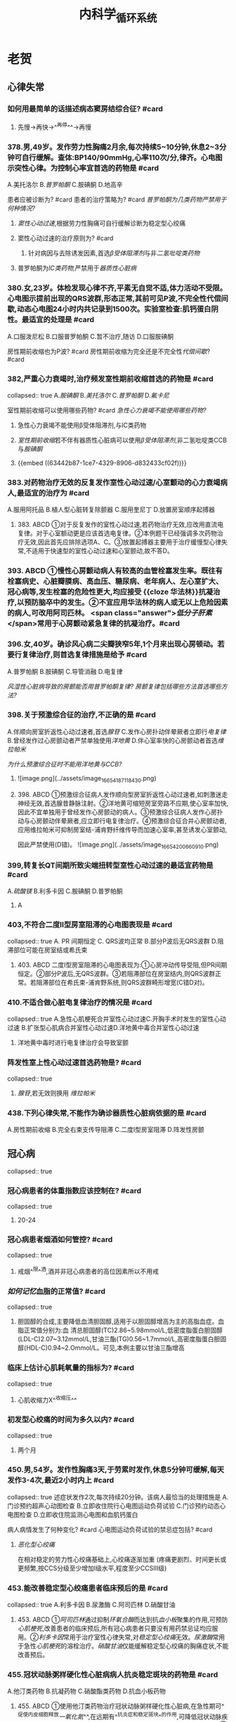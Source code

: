 :PROPERTIES:
:ID:       474845f0-b896-4df2-b869-751e5b7890da
:END:
#+title: 内科学_循环系统
* 老贺
** 心律失常
*** 如何用最简单的话描述病态窦房结综合征? #card
:PROPERTIES:
:card-last-interval: 4.28
:card-repeats: 1
:card-ease-factor: 2.6
:card-next-schedule: 2022-10-15T14:10:02.668Z
:card-last-reviewed: 2022-10-11T08:10:02.670Z
:card-last-score: 5
:END:
**** 先慢→再快→^^再停^^→再慢
*** 378.男,49岁。发作劳力性胸痛2月余,每次持续5~10分钟,休息2~3分钟可自行缓解。查体:BP140/90mmHg,心率110次/分,律齐。心电图示突性心律。为控制心率宜首选的药物是 #card
:PROPERTIES:
:card-last-interval: 4.28
:card-repeats: 1
:card-ease-factor: 2.6
:card-next-schedule: 2022-10-15T14:09:08.144Z
:card-last-reviewed: 2022-10-11T08:09:08.145Z
:card-last-score: 5
:END:
A.美托洛尔
B.[[普罗帕酮]]
C.胺碘酮
D.地高辛
#+BEGIN_CAUTION
患者应被诊断为? #card
患者的治疗策略为? #card
[[普罗帕酮为几类药物严禁用于何种情况?]]
#+END_CAUTION
**** [[窦性心动过速]],根据劳力性胸痛可自行缓解诊断为稳定型心绞痛
**** 窦性心动过速的治疗原则为? #card
:PROPERTIES:
:id: 63442b87-1ce7-4329-8906-d832433cf02f
:END:
***** 针对病因与去除诱发因素,首选[[β受体阻滞剂]]与非[[二氢吡啶类药物]]
**** 普罗帕酮为[[ⅠC类药物,]]严禁用于[[器质性心脏病]]
:PROPERTIES:
:id: 63442bee-1c27-417d-abb2-8a2c4ca37a55
:END:
*** 380.女,23岁。体检发现心律不齐,平素无自觉不适,体力活动不受限。心电图示提前出现的QRS波群,形态正常,其前可见P波,不完全性代偿间歇,动态心电图24小时内共记录到1500次。实验室检查:肌钙蛋白阴性。最适宜的处理是 #card
A.口服泼尼松
B.口服普罗帕酮
C.暂不治疗,随访 
D.口服胺碘酮
#+BEGIN_CAUTION
房性期前收缩也为P波? #card
房性期前收缩为完全还是不完全性[[代偿间歇]]? #card
#+END_CAUTION
*** 382,严重心力衰竭时,治疗频发室性期前收缩首选的药物是 #card
collapsed:: true
A.[[胺碘酮]]
B.[[美托洛尔]]
C.[[普罗帕酮]]
D.[[氟卡尼]] 
#+BEGIN_CAUTION
室性期前收缩可以使用哪些药物? #card
[[急性心力衰竭不能使用哪些药物?]]
#+END_CAUTION
**** 急性心力衰竭不能使用β受体阻滞剂,与ⅠC类药物
**** [[室性期前收缩]]若不伴有器质性心脏病可以使用[[β受体阻滞剂]],非二氢吡啶类CCB与[[胺碘酮]]
**** {{embed ((63442b87-1ce7-4329-8906-d832433cf02f))}}
*** 383.对药物治疗无效的反复发作室性心动过速/心室颤动的心力衰竭病人,最适宜的治疗为 #card
:PROPERTIES:
:card-last-interval: 4.28
:card-repeats: 1
:card-ease-factor: 2.6
:card-next-schedule: 2022-10-15T14:10:13.609Z
:card-last-reviewed: 2022-10-11T08:10:13.610Z
:card-last-score: 5
:END:
A.服用阿托品
B.植人型心脏转复除颤器
C.服用奎尼丁
D.放置房室顺序起搏器
**** 383. ABCD ①对于反复发作的室性心动过速,若药物治疗无效,应改用直流电复律。对于心室额动更是应该首选电复律。②本例题干已经强调多次药物治疗无效,因此首先应排除选项A、C。③放置起搏器主要用于治疗缓慢型心律失常,不适用于快速型的室性心动过速和心室颤动,故不答D。
*** 393. ABCD ①慢性心房颤动病人有较高的血管栓塞发生率。既往有栓塞病史、心脏瓣膜病、高血压、糖尿病、老年病人、左心室扩大、冠心病等,发生栓塞的危险性更大,均应接受 {{cloze 华法林}}抗凝治疗,以预防脑卒中的发生。②不宜应用华法林的病人或无以上危险因素的病人,可改用阿司匹林。 <span class="answer">[[低分子肝素]]</span>常用于心房颤动紧急复律的抗凝治疗。#card
*** 396.女,40岁。确诊风心病二尖瓣狭窄5年,1个月来出现心房顿动。若要行复律治疗,则首选复律措施是给予 #card
A.普罗帕酮
B.胺碘酮
C.导管消融
D.电复律
#+BEGIN_CAUTION
[[风湿性心脏病导致的房颤能否用普罗帕酮复律?]]
[[房颤复律包括哪些方法首选哪些方法?]]
#+END_CAUTION
*** 398.关于预激综合征的治疗,不正确的是 #card
:PROPERTIES:
:card-last-interval: 4.28
:card-repeats: 1
:card-ease-factor: 2.6
:card-next-schedule: 2022-10-15T14:09:54.967Z
:card-last-reviewed: 2022-10-11T08:09:54.968Z
:card-last-score: 5
:id: 634d59eb-4026-44c9-a814-c5e203a55145
:END:
A.伴顺向房室折返性心动过速者,首选[[腺苷]]
C.发作心房扑动伴晕厥者立即行[[电复律]]
B.曾经发作过心房颤动者严禁单独使用[[洋地黄]]
D.伴心室率快的心房颤动者首选[[维拉帕米]]

#+BEGIN_CAUTION
[[为什么预激综合征时不能用洋地黄与CCB?]]
#+END_CAUTION
**** ![image.png](../assets/image_1665418711843_0.png)
**** 398. ABCD ①预激综合征病人发作顺向型房室折返性心动过速者,如刺激迷走神经无效,首选腺昔静脉注射。②洋地黄可缩短房室旁路不应期,使心室率加快,因此不宜单独用于曾经发作心房颤动的病人。③预激综合征病人发作心房扑动与心房颤动伴晕厥者,应立即行电复律治疗。④预激综合征合并心房颤动者,应用维拉帕米可抑制房室结-浦肯野纤维传导而加速心室率,甚至诱发心室颤动,
因此严禁使用(D错)。
![image.png](../assets/image_1665420066091_0.png)
*** 399,转复长QT间期所致尖端扭转型室性心动过速的最适宜药物是 #card
:PROPERTIES:
:card-last-interval: 4.28
:card-repeats: 1
:card-ease-factor: 2.6
:card-next-schedule: 2022-10-15T14:10:17.337Z
:card-last-reviewed: 2022-10-11T08:10:17.338Z
:card-last-score: 5
:END:
A.[[硫酸镁]]
B.利多卡因
C.胺碘酮
D.普罗帕酮
**** A
*** 403,不符合二度Ⅱ型房室阻滞的心电图表现是 #card
collapsed:: true
A. PR 间期恒定
 C. QRS波均正常
B.部分P波后无QRS波群
D.阻滞部位可能在房室结或希氏束
**** 403. ABCD 二度I型房室阻滞的心电图表现为:①心房冲动传导受阻,但PR间期恒定。②部分P波后,无QRS波群。③若阻滞部位在房室结内,则QRS波群正常。若阻滞部位在希氏束-浦肯野系统,则QRS波群畸形增宽(C错D对)。
*** 410.不适合做心脏电复律治疗的情况是 #card
collapsed:: true
A.急性心肌梗死合并室性心动过速C.开胸手术时发生的室性心动过速
B.扩张型心肌病合并室性心动过速D.洋地黄中毒合并室性心动过速
**** 洋地黄中毒时进行电复律治疗会导致室颤
*** 阵发性室上性心动过速首选药物是? #card
collapsed:: true
**** [[腺苷]],若无效则换用 [[维拉帕米]]
*** 438.下列心律失常,不能作为确诊器质性心脏病依据的是 #card
A.房性期前收缩
B.完全右束支传导阻滞
C.二度Ⅰ型房室阻滞
D.阵发性房颤
** 冠心病
collapsed:: true
*** 冠心病患者的体重指数应该控制在? #card
collapsed:: true
**** 20-24
*** 冠心病患者烟酒如何管控? #card
collapsed:: true
**** 戒烟^^限^^酒,酒并非冠心病患者的高位因素所以不用戒
*** [[如何记忆]]血脂的正常值? #card
collapsed:: true
**** 胆固醇的合成,主要降低血清胆固醇,适用于以胆固醇增高为主的高脂血症。血脂正常值分别为:血 清总胆固醇(TC)2.86~5.98mmol/L,低密度脂蛋白胆固醇(LDL-C)2.07~3.12mmol/L,甘油三酯(TG)0.56~1.7mmol/L,高密度脂蛋白胆固醇(HDL-C)0.94~2.Ommol/L。可见,本例主要以甘油三酯增高
*** 临床上估计心肌耗氧量的指标为? #card
collapsed:: true
**** 心肌收缩力X^^收缩压^^
*** 初发型心绞痛的时间为多久以内? #card
collapsed:: true
**** 两个月
*** 450.男,54岁。发作性胸痛3天,于劳累时发作,休息5分钟可缓解,每天发作3-4次,最近2小时内上 #card
collapsed:: true
述症状发作2次,每次持续20分钟。该病人最恰当的处理措施是
A.门诊预约超声心动图检查
B.立即收住院行心电图运动负荷试验
C.门诊预约动态心电图检查
D.立即收住院监测心电图和血肌钙蛋白

#+BEGIN_CAUTION
病人病情发生了何种变化? #card
心电图运动负荷试验的禁忌症包括? #card
#+END_CAUTION
**** [[恶化型心绞痛]]
在相对稳定的劳力性心绞痛基础上,心绞痛逐渐加重
(疼痛更剧烈、时间更长或更频繁,按CCS分级至少增加Ⅰ级水平,程度至少CCSⅢ级)
*** 453.能改善稳定型心绞痛患者临床预后的是  #card
collapsed:: true
A.利多卡因
B.尿激酶
C.阿司匹林
D.硝酸甘油
**** 453. ABCD ①[[阿司匹林]]通过抑制[[环氧合酶]]而达到抗[[血小板]]聚集的作用,可预防[[心肌梗死]],改善患者的临床预后,所有冠心病患者只要没有用药禁忌证均应服用。②[[利多卡因]]常用于治疗室性心律失常,对[[稳定型心绞痛]]无效。[[尿激酶]]常用于急性[[心肌梗死]]的溶栓治疗。[[硝酸甘油]]仅能缓解稳定型心绞痛的胸痛症状,不能改善预后。
*** 455.冠状动脉粥样硬化性心脏病病人抗炎稳定斑块的药物是  #card
:PROPERTIES:
:card-last-interval: 4
:card-repeats: 2
:card-ease-factor: 2.7
:card-next-schedule: 2022-10-15T08:08:57.643Z
:card-last-reviewed: 2022-10-11T08:08:57.645Z
:card-last-score: 5
:END:
A.他汀类药物
B.抗凝药物
C.硝酸酯类药物
D.抗血小板药物
**** 455. ABCD ①使用他汀类药物治疗冠状动脉粥样硬化性心脏病,在急性期可^^促使内皮细胞释放[[一氧化氮]]^^,在远期有^^抗炎症和稳定斑块^^的作用,可降低冠状动脉疾病的死亡和心肌梗死发生率,因此冠心病病人均应使用他汀类药物治疗(A)。②抗凝药物、抗血小板药物可减少冠心病病人冠状动脉血栓形成。硝酸酯类药物可扩张小静脉和冠状动脉,降低心肌氧耗量,缓解心肌缺血。
*** 冠状动脉支架搭桥能否改善患者预后?  #card
collapsed:: true
**** 能改善症状不能改善预后
*** 457.男,46岁。阵发性胸痛4个月,近7天于夜间睡眠时发作,持续约20分钟自行缓解,发作时心电图示V1-V4导联ST段抬高。查体:心界不大,未闻及心包摩擦音。该病人最可能的诊断是  #card
collapsed:: true
A.变异型心绞痛
B.急性心肌梗死
C.初发型劳力性心绞痛
D.恶化型劳力性心绞痛
**** 457. ABCD ①本例反复发作胸痛4个月,且20分钟后可自行缓解,可排除急性心肌梗死的诊断。本例病程超过1个月,因此不可能为初发型心绞痛。本例常于夜间睡眠时发作,发作与劳累无关,故不属于^^恶化型劳力性心绞痛^^。②根据上述表现及发作时V1-V4导联ST段抬高的特点,可诊断为变异型心绞痛。
*** 稳定型心绞痛与不稳定型心绞痛如何区分?  #card
*** 461 发生急性心肌梗死提示心肌严重持续缺血至少  #card
collapsed:: true
A. 20~30分钟
B.30~45分钟
C.45分钟~1小时
D.1~2小时
**** A
*** 465.急性心肌梗死最常发生的心律失常是  #card
collapsed:: true
A.心房颤动
B.房性期前收缩
C.房室阻滞
D.室性期前收缩
**** D
*** 476. ABCD 477. ABCD 478. ABCD ①不稳定型心绞痛(UA)是由于动脉粥样斑块破裂或糜烂,伴有不同程度的表面血栓形成、血管痉挛、远端血管栓塞所导致的一组临床症状。可见,UA的基本病理改变是^^动脉粥样斑块破裂或糜烂^^,故最佳答案为B而不是A、C。冠状动脉持续收缩为急性ST段抬高型心肌梗死的病理改变。②UA的Brauwald分级标准包括严重程度、临床环境的分级分组。严重程度分级标准为: I级:严重的初发型心绞痛或恶化型心绞痛,无静息疼痛;I级:亚急性静息型心绞痛(1个月内发生过,但48小时内无发作);II级:急性静息型心绞痛(48小时内有发作)。临床环境分组依据为:A组:继发性心绞痛,在冠状动脉狭窄的基础上,存在加剧心肌缺血的冠状动脉以外的疾病;B组:原发性心绞痛,无加剧心肌缺血的冠状动脉以外的疾病;C组:心肌梗死后心绞痛,心肌梗死后2周内发生的UA。根据此分级标准,本例应属于I级B组。③肌钙蛋白T(cTnT)增高水平与心肌坏死范围相关,是诊断急性心肌梗死的敏感指标。乳酸脱氢酶(LDH)、肌红蛋白(SMB)、肌酸激酶同工酶(CK-MB)对急性心肌梗死诊断的敏感性及特异性均不如cTnT,故不答A、B、C。  #card
*** (484~485题共用题干)男,69岁。阵发性胸骨后闷痛1周,持续胸痛6小时。高血压病史3年,查体:BP100/70mmHg。心率45次/分,律齐,心脏各瓣膜听诊区未闻及杂音。心电图示: Ⅱ,Ⅲ,aVF导联ST段抬高0.3mV,V,~V。导联ST段下斜型压低0.2mV。  #card
collapsed:: true
484.为明确诊断首选的检查是
A.血常规
B.血清肌钙蛋白
C.血沉
D.超声心动图
485 不正确的治疗是 
A.口服他汀类药物 B.口服抗血小板药物 C.静脉滴注溶栓药D.口服β受体阻滞剂 
#+BEGIN_CAUTION
为什么此患者不能使用β受体阻滞剂? #card
#+END_CAUTION
**** 因为此患者的,心率为45次/分且心律齐,考虑为发生Ⅲ度房室传导阻滞,若此时再使用则会导致阻滞加重
*** 可准确评估心肌活力的检查方法是?  #card
:PROPERTIES:
:card-last-interval: 4
:card-repeats: 2
:card-ease-factor: 2.7
:card-next-schedule: 2022-10-15T08:09:00.028Z
:card-last-reviewed: 2022-10-11T08:09:00.028Z
:card-last-score: 5
:END:
**** PET
*** ①稳定型心绞痛是在冠状动脉固定性严重狭窄的基础上,由于心肌负荷增加引起心肌急剧的、暂时的缺血缺氧的临床综合征,故答A。
②不稳定型心绞痛和非ST段抬高型心肌梗死是由于^^冠状动脉粥样斑块破裂或糜烂所致,伴不同程度的血栓形成、血管痉挛^^。
③变异型心绞痛是不稳定型心绞痛的特例,其发病机制为^^冠状动脉痉挛^^。
④急性ST段抬高型心肌梗死是动脉粥样斑块导致^^冠状动脉持续、完全闭塞所致^^。
*** 505.稳定型心绞痛发作时产生疼痛的直接原因是  #card
:PROPERTIES:
:card-last-interval: 4.28
:card-repeats: 1
:card-ease-factor: 2.6
:card-next-schedule: 2022-10-15T14:10:08.997Z
:card-last-reviewed: 2022-10-11T08:10:08.997Z
:card-last-score: 5
:END:
A.心肌内酸性代谢产物的堆积
C.前列腺素E的刺激作用
B.多肽类物质刺激心脏自主神经
D.冠状动脉血栓形成
**** 505. ABCD 心绞痛疼痛的原因:①在缺血缺氧的情况下,心肌内积聚过多的代谢产物,如乳酸、丙酮酸、磷酸等酸性物质。②多肽类物质刺激心脏自主神经的传人纤维末梢,传人大脑,产生痛觉。前列腺素E可引起炎性疼痛,而不是心绞痛,故不答C。冠状动脉血栓形成为^^[[急性心肌梗死]]^^的病因而不是心绞痛疼痛产生的原因,故不答D。参阅9版《内科学》P218。
** {{cards 内科学/循环系统}}
*
* 高血压
** 如何记忆高血压病人心血管危限程度分级

#+DOWNLOADED: screenshot @ 2022-11-01 11:07:27
[[file:../assets/高血压心血管危险程度分级.png]]
** 高血压危象
- [[id:a1ab3b3d-0cb4-4337-91b2-f48fedb4438e][高血压急症与亚急症的区别是血压高低吗]]
- [[id:ead81219-76ff-460c-9d58-7738798a7f53][高血压急症首选静脉给药的药物及原因]]
- [[id:b41f0154-b057-44a9-a7c5-8e5856287fab][高血压急症的药物治疗降压策略]]
- [[id:abca2e40-39d1-472e-8d14-ee105f386928][高血压亚急症患者如何给药及降压策略]]
